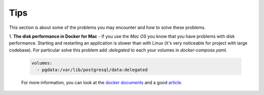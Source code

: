 .. _tips:

Tips
====

This section is about some of the problems you may encounter and
how to solve these problems.

1. **The disk performance in Docker for Mac** - If you use the *Mac OS* you
know that you have problems with disk performance. Starting and restarting an
application is slower than with Linux (it's very noticeable for project with
large codebase). For particular solve this problem add `:delegated` to each
your volumes in `docker-compose.yaml`.

  .. code:: yaml

      volumes:
        - pgdata:/var/lib/postgresql/data:delegated

  For more information, you can look at the
  `docker documents <https://docs.docker.com/docker-for-mac/osxfs-caching/>`_ and
  a good `article <https://medium.com/@TomKeur/how-get-better-disk-performance-in-docker-for-mac-2ba1244b5b70>`_.
